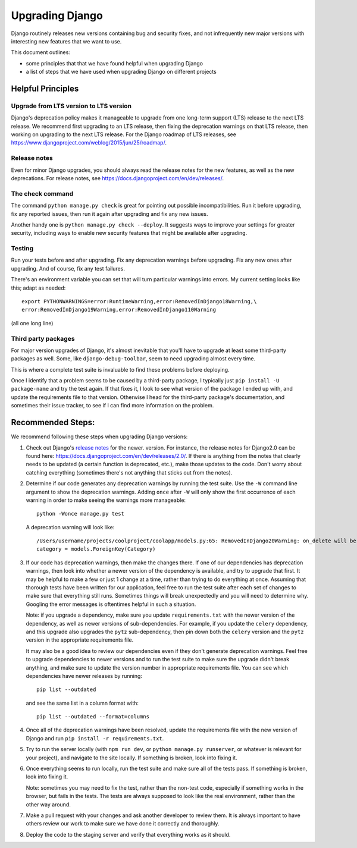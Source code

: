 Upgrading Django
================

Django routinely releases new versions containing bug and
security fixes, and not infrequently new major versions with
interesting new features that we want to use.

This document outlines:

- some principles that that we have found helpful when upgrading
  Django
- a list of steps that we have used when upgrading Django on
  different projects


Helpful Principles
------------------

Upgrade from LTS version to LTS version
.......................................

Django's deprecation policy makes it manageable to upgrade from one
long-term support (LTS) release to the next LTS release. We recommend
first upgrading to an LTS release, then fixing the deprecation
warnings on that LTS release, then working on upgrading to the next
LTS release. For the Django roadmap of LTS releases, see
https://www.djangoproject.com/weblog/2015/jun/25/roadmap/.

Release notes
.............

Even for minor Django upgrades, you should always read the
release notes for the new features, as well as the new
deprecations. For release notes, see
https://docs.djangoproject.com/en/dev/releases/.


The check command
.................

The command ``python manage.py check`` is great for pointing
out possible incompatibilities.  Run it before upgrading, fix
any reported issues, then run it again after upgrading and fix
any new issues.

Another handy one is ``python manage.py check --deploy``.
It suggests ways to improve your settings for greater security,
including ways to enable new security features that might be
available after upgrading.

Testing
.......

Run your tests before and after upgrading. Fix any deprecation
warnings before upgrading. Fix any new ones after upgrading.
And of course, fix any test failures.

There's an environment variable you can set that will
turn particular warnings into errors. My current setting
looks like this; adapt as needed::

    export PYTHONWARNINGS=error:RuntimeWarning,error:RemovedInDjango18Warning,\
    error:RemovedInDjango19Warning,error:RemovedInDjango110Warning

(all one long line)

Third party packages
....................

For major version upgrades of Django, it's almost inevitable that
you'll have to upgrade at least some third-party packages as well.
Some, like ``django-debug-toolbar``, seem to need upgrading almost
every time.

This is where a complete test suite is invaluable to find these
problems before deploying.

Once I identify that a problem seems to be caused by a third-party
package, I typically just ``pip install -U package-name`` and
try the test again. If that fixes it, I look to see what version
of the package I ended up with, and update the requirements file
to that version. Otherwise I head for the third-party package's
documentation, and sometimes their issue tracker, to see if I can
find more information on the problem.

Recommended Steps:
------------------

We recommend following these steps when upgrading Django versions:

1. Check out Django's `release notes
   <https://docs.djangoproject.com/en/dev/releases/>`_ for the newer.
   version. For instance, the release notes for Django2.0 can be
   found here: https://docs.djangoproject.com/en/dev/releases/2.0/.
   If there is anything from the notes that clearly needs to be
   updated (a certain function is deprecated, etc.), make those
   updates to the code. Don't worry about catching everything
   (sometimes there's not anything that sticks out from the notes).

2. Determine if our code generates any deprecation warnings
   by running the test suite. Use the ``-W`` command line argument
   to show the deprecation warnings. Adding ``once`` after ``-W``
   will only show the first occurrence of each warning in order
   to make seeing the warnings more manageable::

       python -Wonce manage.py test

   A deprecation warning will look like::

       /Users/username/projects/coolproject/coolapp/models.py:65: RemovedInDjango20Warning: on_delete will be a required arg for ForeignKey in Django 2.0. Set it to models.CASCADE on models and in existing migrations if you want to maintain the current default behavior. See https://docs.djangoproject.com/en/1.11/ref/models/fields/#django.db.models.ForeignKey.on_delete
       category = models.ForeignKey(Category)

3. If our code has deprecation warnings, then make the changes
   there. If one of our dependencies has deprecation warnings,
   then look into whether a newer version of the dependency is
   available, and try to upgrade that first. It may be helpful
   to make a few or just 1 change at a time, rather than trying
   to do everything at once. Assuming that thorough tests have
   been written for our application, feel free to run the test
   suite after each set of changes to make sure that everything
   still runs. Sometimes things will break unexpectedly and you
   will need to determine why. Googling the error messages is
   oftentimes helpful in such a situation.

   Note: if you upgrade a dependency, make sure you update
   ``requirements.txt`` with the newer version of the dependency,
   as well as newer versions of sub-dependencies. For example,
   if you update the ``celery`` dependency, and this upgrade
   also upgrades the ``pytz`` sub-dependency, then pin down both
   the ``celery`` version and the ``pytz`` version in the
   appropriate requirements file.

   It may also be a good idea to review our dependencies even
   if they don't generate deprecation warnings. Feel free to
   upgrade dependencies to newer versions and to run the test
   suite to make sure the upgrade didn't break anything, and make
   sure to update the version number in appropriate requirements
   file. You can see which dependencies have newer releases
   by running::

       pip list --outdated

   and see the same list in a column format with::

       pip list --outdated --format=columns

4. Once all of the deprecation warnings have been resolved,
   update the requirements file with the new version of Django
   and run ``pip install -r requirements.txt``.

5. Try to run the server locally (with ``npm run dev``, or
   ``python manage.py runserver``, or whatever is relevant
   for your project), and navigate to the site locally. If
   something is broken, look into fixing it.

6. Once everything seems to run locally, run the test suite and
   make sure all of the tests pass. If something is broken,
   look into fixing it.

   Note: sometimes you may need to fix the test, rather than
   the non-test code, especially if something works in the
   browser, but fails in the tests. The tests are always
   supposed to look like the real environment, rather than the
   other way around.

7. Make a pull request with your changes and ask another developer
   to review them. It is always important to have others review
   our work to make sure we have done it correctly and thoroughly.

8. Deploy the code to the staging server and verify that everything works as it should.
